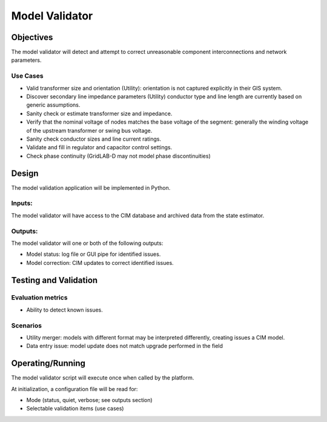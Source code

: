 Model Validator
===============

Objectives
----------

The model validator will detect and attempt to correct unreasonable
component interconnections and network parameters.

Use Cases
~~~~~~~~~

-  Valid transformer size and orientation (Utility): orientation is not
   captured explicitly in their GIS system.

-  Discover secondary line impedance parameters (Utility) conductor type
   and line length are currently based on generic assumptions.

-  Sanity check or estimate transformer size and impedance.

-  Verify that the nominal voltage of nodes matches the base voltage of
   the segment: generally the winding voltage of the upstream
   transformer or swing bus voltage.

-  Sanity check conductor sizes and line current ratings.

-  Validate and fill in regulator and capacitor control settings.

-  Check phase continuity (GridLAB-D may not model phase
   discontinuities)

Design
------

The model validation application will be implemented in Python.

|image1|

Inputs:
~~~~~~~

The model validator will have access to the CIM database and archived
data from the state estimator.

Outputs:
~~~~~~~~

The model validator will one or both of the following outputs:

-  Model status: log file or GUI pipe for identified issues.

-  Model correction: CIM updates to correct identified issues.

Testing and Validation
----------------------

Evaluation metrics
~~~~~~~~~~~~~~~~~~

-  Ability to detect known issues.

Scenarios
~~~~~~~~~

-  Utility merger: models with different format may be interpreted
   differently, creating issues a CIM model.

-  Data entry issue: model update does not match upgrade performed in
   the field

Operating/Running
-----------------

The model validator script will execute once when called by the
platform.

At initialization, a configuration file will be read for:

-  Mode (status, quiet, verbose; see outputs section)

-  Selectable validation items (use cases)

.. |image1| image:: MV_image1.png
   :width: 4.52569in
   :height: 2.51528in
